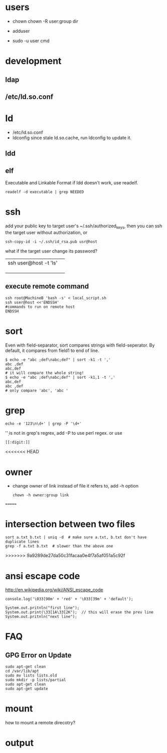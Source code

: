 
* users
  - chown
    chown -R user:group dir
  - adduser
    
  - sudo -u user cmd
  

* development
** ldap
** /etc/ld.so.conf
* ld
  - /etc/ld.so.conf
  - ldconfig
    since stale ld.so.cache, run ldconfig to update it.
** ldd
** elf
   Executable and Linkable Format
   if ldd doesn't work, use readelf.
   : readelf -d executable | grep NEEDED

* ssh
  add your public key to target user's ~/.ssh/authorized_keys,
  then you can ssh the target user without authorization, or
  : ssh-copy-id -i ~/.ssh/id_rsa.pub usr@host
  what if the target user change its password?
  |                       |   |
  |-----------------------+---|
  | ssh user@host -t 'ls' |   |
  |                       |   |
  |                       |   |
  |                       |   |
** execute remote command
   : ssh root@MachineB 'bash -s' < local_script.sh
   : ssh user@host <<'ENDSSH'
   : #commands to run on remote host
   : ENDSSH

* sort
  Even with field-separator, sort compares strings with
  field-seperator. By default, it compares from field1 to end of line.
  : $ echo -e "abc ;def\nabc;def" | sort -k1 -t ','
  : abc ,def
  : abc,def
  : # it will compare the whole string!
  : $ echo -e "abc ;def\nabc;def" | sort -k1,1 -t ','
  : abc,def
  : abc ,def
  : # only compare 'abc', 'abc '


* grep
  : echo -e '123\n\d+' | grep -P '\d+'
  '\d' is not in grep's regrex, add -P to use perl regex. or use
  : [[:digit:]]
  
<<<<<<< HEAD
* owner
  - change owner of link instead of file it refers to, add -h option
    : chown -h owner:group link
=======
* intersection between two files
  : sort a.txt b.txt | uniq -d  # make sure a.txt, b.txt don't have duplicate lines
  : grep -f a.txt b.txt  # slower than the above one
>>>>>>> 9a9289de27da50c31facaa0e4f7a5af051a5c92f
* ansi escape code
  http://en.wikipedia.org/wiki/ANSI_escape_code
  : console.log('\033[90m' + 'red' + '\033[39m' + 'default');

  : System.out.pritnln("first line");
  : System.out.print(\33[1A\33[2K");  // this will erase the prev line
  : System.out.pritnln("next line");
* FAQ
** GPG Error on Update
#+BEGIN_EXAMPLE
sudo apt-get clean
cd /var/lib/apt
sudo mv lists lists.old
sudo mkdir -p lists/partial
sudo apt-get clean
sudo apt-get update
#+END_EXAMPLE


* mount
  how to mount a remote direcotry?

* output
  

